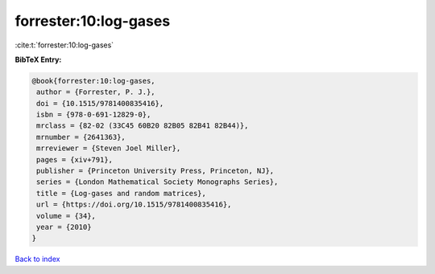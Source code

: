 forrester:10:log-gases
======================

:cite:t:`forrester:10:log-gases`

**BibTeX Entry:**

.. code-block:: bibtex

   @book{forrester:10:log-gases,
    author = {Forrester, P. J.},
    doi = {10.1515/9781400835416},
    isbn = {978-0-691-12829-0},
    mrclass = {82-02 (33C45 60B20 82B05 82B41 82B44)},
    mrnumber = {2641363},
    mrreviewer = {Steven Joel Miller},
    pages = {xiv+791},
    publisher = {Princeton University Press, Princeton, NJ},
    series = {London Mathematical Society Monographs Series},
    title = {Log-gases and random matrices},
    url = {https://doi.org/10.1515/9781400835416},
    volume = {34},
    year = {2010}
   }

`Back to index <../By-Cite-Keys.rst>`_
